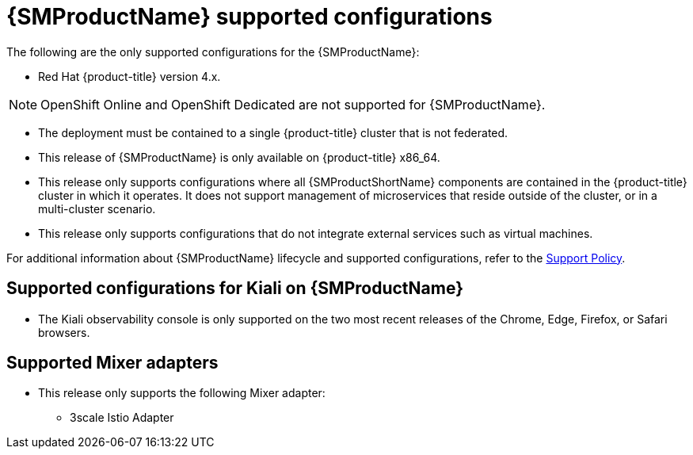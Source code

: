 // Module included in the following assemblies:
//
// * service_mesh/v1x/preparing-ossm-install.adoc
// * service_mesh/v1x/servicemesh-release-notes.adoc
// * post_installation_configuration/network-configuration.adoc

[id="ossm-supported-configurations-v1x_{context}"]
= {SMProductName} supported configurations

The following are the only supported configurations for the {SMProductName}:

* Red Hat {product-title} version 4.x.

[NOTE]
====
OpenShift Online and OpenShift Dedicated are not supported for {SMProductName}.
====

* The deployment must be contained to a single {product-title} cluster that is not federated.
* This release of {SMProductName} is only available on {product-title} x86_64.
* This release only supports configurations where all {SMProductShortName} components are contained in the {product-title} cluster in which it operates. It does not support management of microservices that reside outside of the cluster, or in a multi-cluster scenario.
* This release only supports configurations that do not integrate external services such as virtual machines.

For additional information about {SMProductName} lifecycle and supported configurations, refer to the link:https://access.redhat.com/support/policy/updates/openshift#ossm[Support Policy].

[id="ossm-supported-configurations-kiali_{context}"]
== Supported configurations for Kiali on {SMProductName}

* The Kiali observability console is only supported on the two most recent releases of the Chrome, Edge, Firefox, or Safari browsers.

[id="ossm-supported-configurations-adapters_{context}"]
== Supported Mixer adapters

* This release only supports the following Mixer adapter:
** 3scale Istio Adapter

